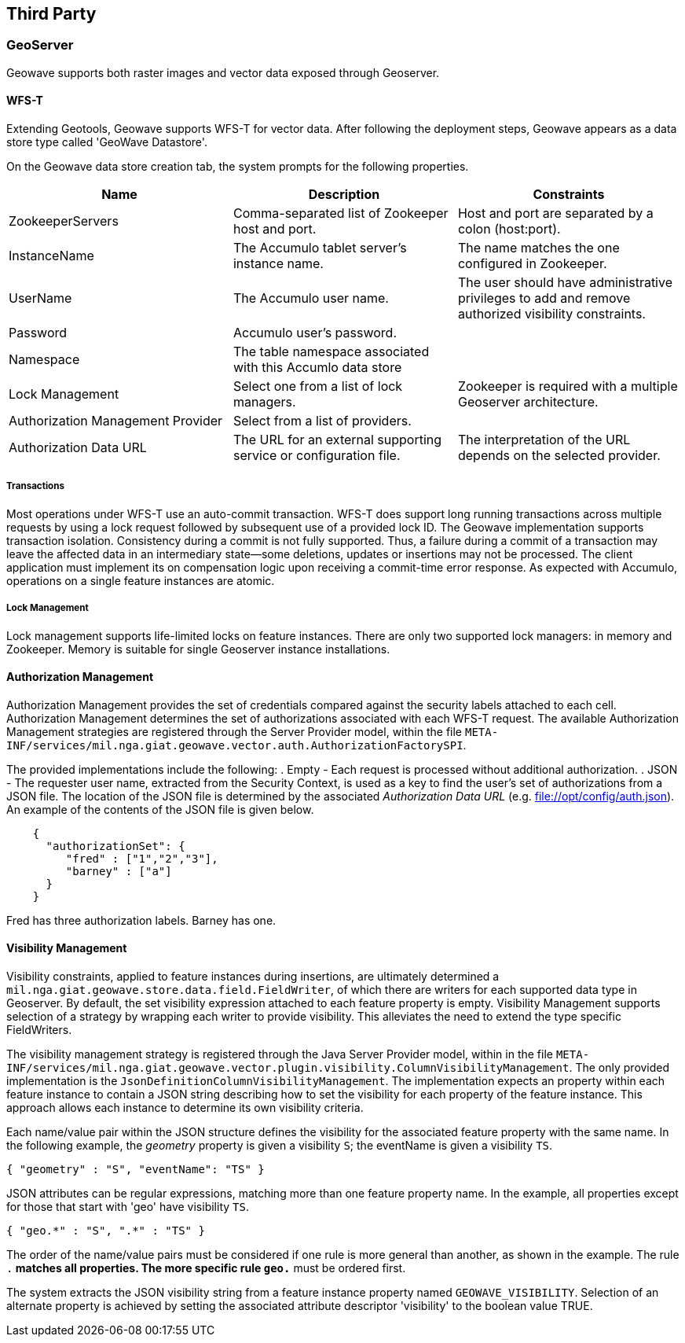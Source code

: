 [third-party]
<<<
== Third Party

=== GeoServer

Geowave supports both raster images and vector data exposed through Geoserver.

==== WFS-T

Extending Geotools, Geowave supports WFS-T for vector data. After following the deployment steps, Geowave appears as a
data store type called 'GeoWave Datastore'.

On the Geowave data store creation tab, the system prompts for the following properties.

[frame="topbot",options="header"]
|======================
| Name | Description | Constraints
| ZookeeperServers | Comma-separated list of Zookeeper host and port.| Host and port are separated by a colon (host:port).
| InstanceName | The Accumulo tablet server's instance name. | The name matches the one configured in Zookeeper.
| UserName | The Accumulo user name. | The user should have administrative privileges to add and remove authorized visibility constraints.
| Password | Accumulo user's password. |
| Namespace | The table namespace associated with this Accumlo data store |
| Lock Management | Select one from a list of lock managers. | Zookeeper is required with a multiple Geoserver architecture.
| Authorization Management Provider | Select from a list of providers. |
| Authorization Data URL | The URL for an external supporting service or configuration file. | The interpretation of the URL depends on the selected provider.
|======================

===== Transactions

Most operations under WFS-T use an auto-commit transaction. WFS-T does support long running transactions across multiple
requests by using a lock request followed by subsequent use of a provided lock ID. The Geowave implementation supports
transaction isolation. Consistency during a commit is not fully supported. Thus, a failure during a commit of a
transaction may leave the affected data in an intermediary state--some deletions, updates or insertions may not be
processed. The client application must implement its on compensation logic upon receiving a commit-time error response.
As expected with Accumulo, operations on a single feature instances are atomic.

===== Lock Management

Lock management supports life-limited locks on feature instances. There are only two supported lock managers: in memory
and Zookeeper. Memory is suitable for single Geoserver instance installations.

==== Authorization Management

Authorization Management provides the set of credentials compared against the security labels attached to each cell.
Authorization Management determines the set of authorizations associated with each WFS-T request. The available
Authorization Management strategies are registered through the Server Provider model, within the file
`META-INF/services/mil.nga.giat.geowave.vector.auth.AuthorizationFactorySPI`.

The provided implementations include the following:
. Empty - Each request is processed without additional authorization.
. JSON - The requester user name, extracted from the Security Context, is used as a key to find the user's set of
authorizations from a JSON file. The location of the JSON file is determined by the associated _Authorization Data URL_
(e.g. file://opt/config/auth.json). An example of the contents of the JSON file is given below.

[source, json]
----
    {
      "authorizationSet": {
         "fred" : ["1","2","3"],
         "barney" : ["a"]
      }
    }
----

Fred has three authorization labels. Barney has one.

==== Visibility Management

Visibility constraints, applied to feature instances during insertions, are ultimately determined a
`mil.nga.giat.geowave.store.data.field.FieldWriter`, of which there are writers for each supported data type in
Geoserver. By default, the set visibility expression attached to each feature property is empty. Visibility Management
supports selection of a strategy by wrapping each writer to provide visibility. This alleviates the need to extend the
type specific FieldWriters.

The visibility management strategy is registered through the Java Server Provider model, within in the file
`META-INF/services/mil.nga.giat.geowave.vector.plugin.visibility.ColumnVisibilityManagement`. The only provided
implementation is the `JsonDefinitionColumnVisibilityManagement`. The implementation expects an property within each
feature instance to contain a JSON string describing how to set the visibility for each property of the feature
instance. This approach allows each instance to determine its own visibility criteria.

Each name/value pair within the JSON structure defines the visibility for the associated feature property with the same
name. In the following example, the _geometry_ property is given a visibility `S`; the eventName is given a visibility `TS`.

[source, json]
----
{ "geometry" : "S", "eventName": "TS" }
----

JSON attributes can be regular expressions, matching more than one feature property name. In the example, all properties
except for those that start with 'geo' have visibility `TS`.

[source, json]
----
{ "geo.*" : "S", ".*" : "TS" }
----

The order of the name/value pairs must be considered if one rule is more general than another, as shown in the example.
The rule `.*` matches all properties. The more specific rule `geo.*` must be ordered first.

The system extracts the JSON visibility string from a feature instance property named `GEOWAVE_VISIBILITY`. Selection
of an alternate property is achieved by setting the associated attribute descriptor 'visibility' to the boolean value TRUE.

